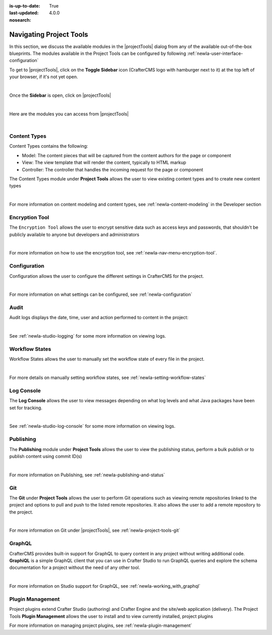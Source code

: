 :is-up-to-date: True
:last-updated: 4.0.0
:nosearch:

.. index:: Navigating Project Tools

.. _newIa-navigating-project-tools:

========================
Navigating Project Tools
========================

In this section, we discuss the available modules in the |projectTools| dialog from any of the available out-of-the-box blueprints.  The modules available in the Project Tools can be configured by following :ref:`newIa-user-interface-configuration`

To get to |projectTools|, click on the **Toggle Sidebar** icon (CrafterCMS logo with hamburger next to it) at the top left of your browser, if it's not yet open.

.. image:: /_static/images/site-admin/open-sidebar.png
    :alt: Site Admin - Open Sidebar
    :align: center
    :width: 40%

|

Once the **Sidebar** is open, click on |projectTools|

.. image:: /_static/images/site-admin/open-project-tools.png
    :alt: Site Admin - Click on Project Tools
    :align: center
    :width: 25%

|

Here are the modules you can access from |projectTools|

.. image:: /_static/images/site-admin/project-tools-menu.png
    :alt: Site Admin - Project Tools Modules
    :align: center
    :width: 25%

|

-------------
Content Types
-------------
Content Types contains the following:

* Model: The content pieces that will be captured from the content authors for the page or component
* View: The view template that will render the content, typically to HTML markup
* Controller: The controller that handles the incoming request for the page or component

The Content Types module under **Project Tools** allows the user to view existing content types and to create new content types

.. image:: /_static/images/site-admin/project-tools-content-types.jpg
    :alt: Site Administrator - Project Tools Content Types
    :align: center
    :width: 60%

|

For more information on content modeling and content types, see :ref:`newIa-content-modeling` in the Developer section

---------------
Encryption Tool
---------------

The ``Encryption Tool`` allows the user to encrypt sensitive data such as access keys and passwords, that shouldn't be publicly available to anyone but developers and administrators

.. image:: /_static/images/site-admin/project-tools-encryption-tool.png
   :alt: Site Administrator - Project Tools Encryption Tool
   :align: center
   :width: 60%

|

For more information on how to use the encryption tool, see :ref:`newIa-nav-menu-encryption-tool`.

-------------
Configuration
-------------

Configuration allows the user to configure the different settings in CrafterCMS for the project.

.. image:: /_static/images/site-admin/project-tools-configuration.jpg
    :alt: Site Admin - Project Tools Configuration
    :align: center
    :width: 60%

|

For more information on what settings can be configured, see :ref:`newIa-configuration`

-----
Audit
-----

Audit logs displays the date, time, user and action performed to content in the project:

.. image:: /_static/images/site-admin/project-tools-audit.jpg
    :alt: Site Admin - Project Tools Audit
    :align: center
    :width: 60%

|

See :ref:`newIa-studio-logging` for some more information on viewing logs.

---------------
Workflow States
---------------

Workflow States allows the user to manually set the workflow state of every file in the project.

.. image:: /_static/images/site-admin/project-tools-workflow-states.jpg
    :alt: Site Admin - Project Tools Workflow States
    :align: center
    :width: 60%

|

For more details on manually setting workflow states, see :ref:`newIa-setting-workflow-states`

-----------
Log Console
-----------

The **Log Console** allows the user to view messages depending on what log levels and what Java packages have been set for tracking.

.. image:: /_static/images/site-admin/project-tools-log-console.jpg
    :alt: Site Admin - Project Tools Log Console
    :align: center
    :width: 60%

|

See :ref:`newIa-studio-log-console` for some more information on viewing logs.

----------
Publishing
----------

The **Publishing** module under **Project Tools** allows the user to view the publishing status, perform a bulk publish or to publish content using commit ID(s)

.. image:: /_static/images/site-admin/project-tools-publishing.jpg
    :alt: Site Admin - Project Tools Publishing
    :align: center
    :width: 60%

|

For more information on Publishing, see :ref:`newIa-publishing-and-status`

---
Git
---

The **Git** under **Project Tools** allows the user to perform Git operations such as viewing remote repositories linked to the project and options to pull and push to the listed remote repositories.  It also allows the user to add a remote repository to the project.

.. image:: /_static/images/site-admin/project-tools-git.png
    :alt: Site Admin - Project Tools Git
    :align: center
    :width: 60%

|

For more information on Git under |projectTools|, see :ref:`newIa-project-tools-git`

-------
GraphQL
-------

CrafterCMS provides built-in support for GraphQL to query content in any project without writing additional code.  **GraphiQL** is a simple GraphQL client that you can use in Crafter Studio to run GraphQL queries and explore the schema documentation for a project without the need of any other tool.

.. image:: /_static/images/site-admin/project-tools-graphql.jpg
    :alt: Site Admin - Project Tools GraohiQL
    :align: center
    :width: 70%

|

For more information on Studio support for GraphQL, see :ref:`newIa-working_with_graphql`

-----------------
Plugin Management
-----------------

Project plugins extend Crafter Studio (authoring) and Crafter Engine and the site/web application (delivery).
The Project Tools **Plugin Management** allows the user to install and to view currently installed, project plugins

.. image:: /_static/images/site-admin/project-tools-plugin-mgmt.jpg
   :alt: Site Admin - Project Tools Plugin Management
   :align: center
   :width: 70%

For more information on managing project plugins, see :ref:`newIa-plugin-management`
